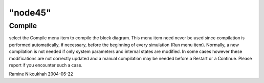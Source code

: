 ====
"node45"
====




Compile
-------
select the Compile menu item to compile the block diagram. This menu
item need never be used since compilation is performed automatically,
if necessary, before the beginning of every simulation (Run menu
item).
Normally, a new compilation is not needed if only system parameters
and internal states are modified. In some cases however these
modifications are not correctly updated and a manual compilation may
be needed before a Restart or a Continue. Please report if you
encounter such a case.


Ramine Nikoukhah 2004-06-22



